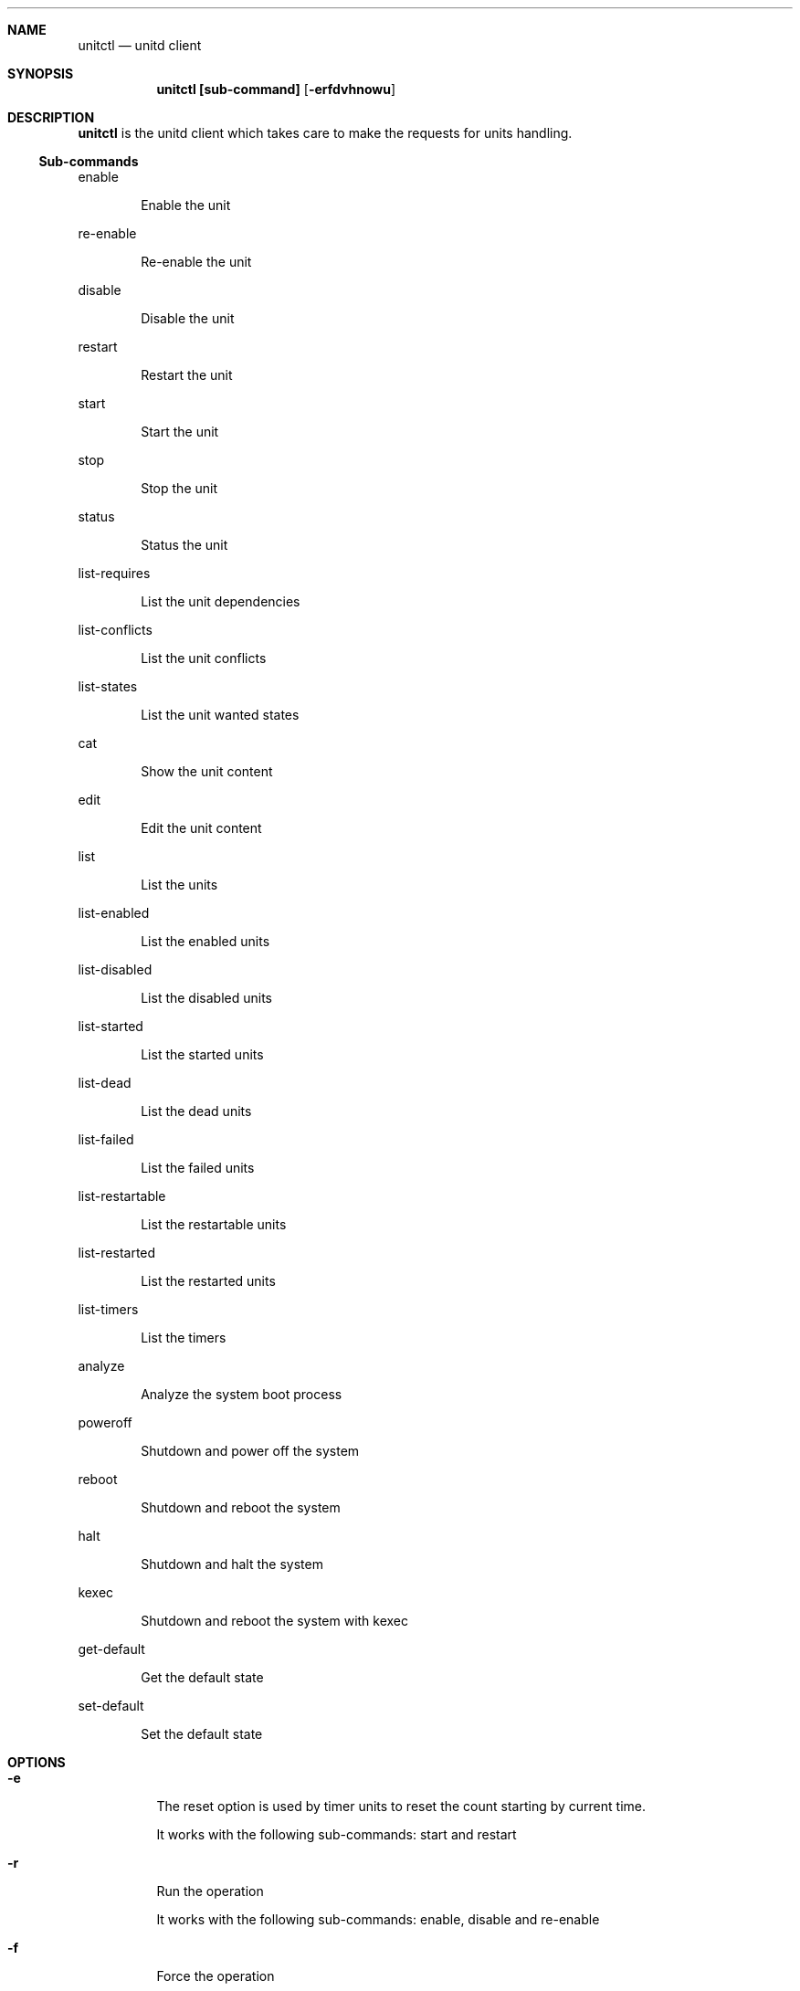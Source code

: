 .Dd September 11, 2022
.Dt unitctl 8
.Sh NAME
.Nm unitctl
.Nd unitd client
.Sh SYNOPSIS
.Nm unitctl [sub-command]
.Op Fl erfdvhnowu
.Sh DESCRIPTION
.Nm
is the unitd client which takes care to make the requests for units handling.
.Ss Sub-commands
.Bd -tag -width indent
enable
.Ed
.Bd -ragged -offset indent
Enable the unit
.Ed
.Bd -tag -width indent
re-enable
.Ed
.Bd -ragged -offset indent
Re-enable the unit
.Ed
.Bd -tag -width indent
disable
.Ed
.Bd -ragged -offset indent
Disable the unit
.Ed
.Bd -tag -width indent
restart
.Ed
.Bd -ragged -offset indent
Restart the unit
.Ed
.Bd -tag -width indent
start
.Ed
.Bd -ragged -offset indent
Start the unit
.Ed
.Bd -tag -width indent
stop
.Ed
.Bd -ragged -offset indent
Stop the unit
.Ed
.Bd -tag -width indent
status
.Ed
.Bd -ragged -offset indent
Status the unit
.Ed
.Bd -tag -width indent
list-requires
.Ed
.Bd -ragged -offset indent
List the unit dependencies
.Ed
.Bd -tag -width indent
list-conflicts
.Ed
.Bd -ragged -offset indent
List the unit conflicts
.Ed
.Bd -tag -width indent
list-states
.Ed
.Bd -ragged -offset indent
List the unit wanted states
.Ed
.Bd -tag -width indent
cat
.Ed
.Bd -ragged -offset indent
Show the unit content
.Ed
.Bd -tag -width indent
edit
.Ed
.Bd -ragged -offset indent
Edit the unit content
.Ed
.Bd -tag -width indent
list
.Ed
.Bd -ragged -offset indent
List the units
.Ed
.Bd -tag -width indent
list-enabled
.Ed
.Bd -ragged -offset indent
List the enabled units
.Ed
.Bd -tag -width indent
list-disabled
.Ed
.Bd -ragged -offset indent
List the disabled units
.Ed
.Bd -tag -width indent
list-started
.Ed
.Bd -ragged -offset indent
List the started units
.Ed
.Bd -tag -width indent
list-dead
.Ed
.Bd -ragged -offset indent
List the dead units
.Ed
.Bd -tag -width indent
list-failed
.Ed
.Bd -ragged -offset indent
List the failed units
.Ed
.Bd -tag -width indent
list-restartable
.Ed
.Bd -ragged -offset indent
List the restartable units
.Ed
.Bd -tag -width indent
list-restarted
.Ed
.Bd -ragged -offset indent
List the restarted units
.Ed
.Bd -tag -width indent
list-timers
.Ed
.Bd -ragged -offset indent
List the timers
.Ed
.Bd -tag -width indent
analyze
.Ed
.Bd -ragged -offset indent
Analyze the system boot process
.Ed
.Bd -tag -width indent
poweroff
.Ed
.Bd -ragged -offset indent
Shutdown and power off the system
.Ed
.Bd -tag -width indent
reboot
.Ed
.Bd -ragged -offset indent
Shutdown and reboot the system
.Ed
.Bd -tag -width indent
halt
.Ed
.Bd -ragged -offset indent
Shutdown and halt the system
.Ed
.Bd -tag -width indent
kexec
.Ed
.Bd -ragged -offset indent
Shutdown and reboot the system with kexec
.Ed
.Bd -tag -width indent
get-default
.Ed
.Bd -ragged -offset indent
Get the default state
.Ed
.Bd -tag -width indent
set-default
.Ed
.Bd -ragged -offset indent
Set the default state
.Ed
.It
.Sh OPTIONS
.Bl -tag -width indent
.It Fl e
The reset option is used by timer units to reset the count starting by current time.
.Bd -tag -width indent
It works with the following sub-commands: start and restart
.Ed
.It Fl r
Run the operation
.Bd -tag -width indent
It works with the following sub-commands: enable, disable and re-enable
.Ed
.It Fl f
Force the operation
.Bd -tag -width indent
It works with the following sub-commands: enable, disable, re-enable, reboot, halt, poweroff, kexec, start and restart.
.Ed
.It Fl d
Enable the debug
.It Fl v
Show the version
.It Fl h
Show the usage
.It Fl n
Don't write a wtmp record
.Bd -tag -width indent
It works with the following sub-commands: reboot, halt, poweroff and kexec.
.Ed
.It Fl o
Only write a wtmp/utmp reboot record and exit
.It Fl w
Don't write a message to all users
.Bd -tag -width indent
It works with the following sub-commands: reboot, halt, poweroff and kexec.
.Ed
.It Fl u
Connect to user unitd instance

.Sh SEE ALSO
.Xr unitd 8
.Sh AUTHOR
.An Domenico Panella <pandom79@gmail.com>
.Sh BUGS
Open an issue on
.Mt https://github.com/pandom79/Unitd/issues
.Sh LICENSE
.Nm
is distributed under GNU General Public License v3.0 conditions.
